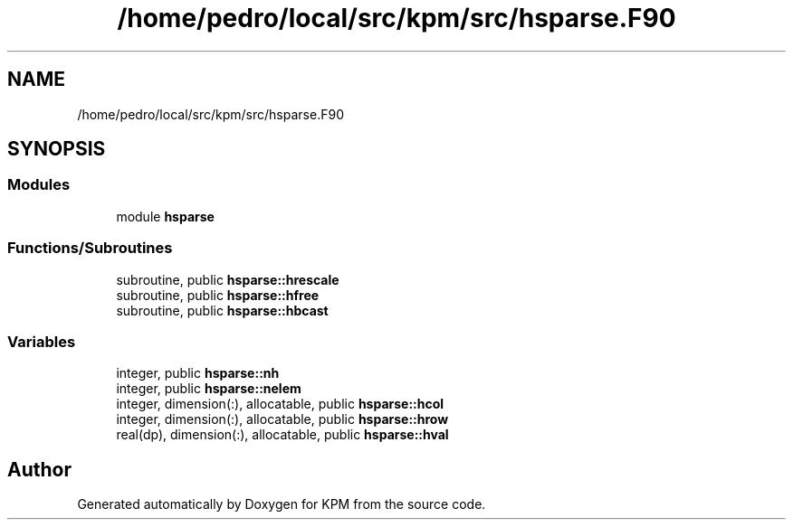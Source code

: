 .TH "/home/pedro/local/src/kpm/src/hsparse.F90" 3 "Tue Nov 20 2018" "Version 1.0" "KPM" \" -*- nroff -*-
.ad l
.nh
.SH NAME
/home/pedro/local/src/kpm/src/hsparse.F90
.SH SYNOPSIS
.br
.PP
.SS "Modules"

.in +1c
.ti -1c
.RI "module \fBhsparse\fP"
.br
.in -1c
.SS "Functions/Subroutines"

.in +1c
.ti -1c
.RI "subroutine, public \fBhsparse::hrescale\fP"
.br
.ti -1c
.RI "subroutine, public \fBhsparse::hfree\fP"
.br
.ti -1c
.RI "subroutine, public \fBhsparse::hbcast\fP"
.br
.in -1c
.SS "Variables"

.in +1c
.ti -1c
.RI "integer, public \fBhsparse::nh\fP"
.br
.ti -1c
.RI "integer, public \fBhsparse::nelem\fP"
.br
.ti -1c
.RI "integer, dimension(:), allocatable, public \fBhsparse::hcol\fP"
.br
.ti -1c
.RI "integer, dimension(:), allocatable, public \fBhsparse::hrow\fP"
.br
.ti -1c
.RI "real(dp), dimension(:), allocatable, public \fBhsparse::hval\fP"
.br
.in -1c
.SH "Author"
.PP 
Generated automatically by Doxygen for KPM from the source code\&.
